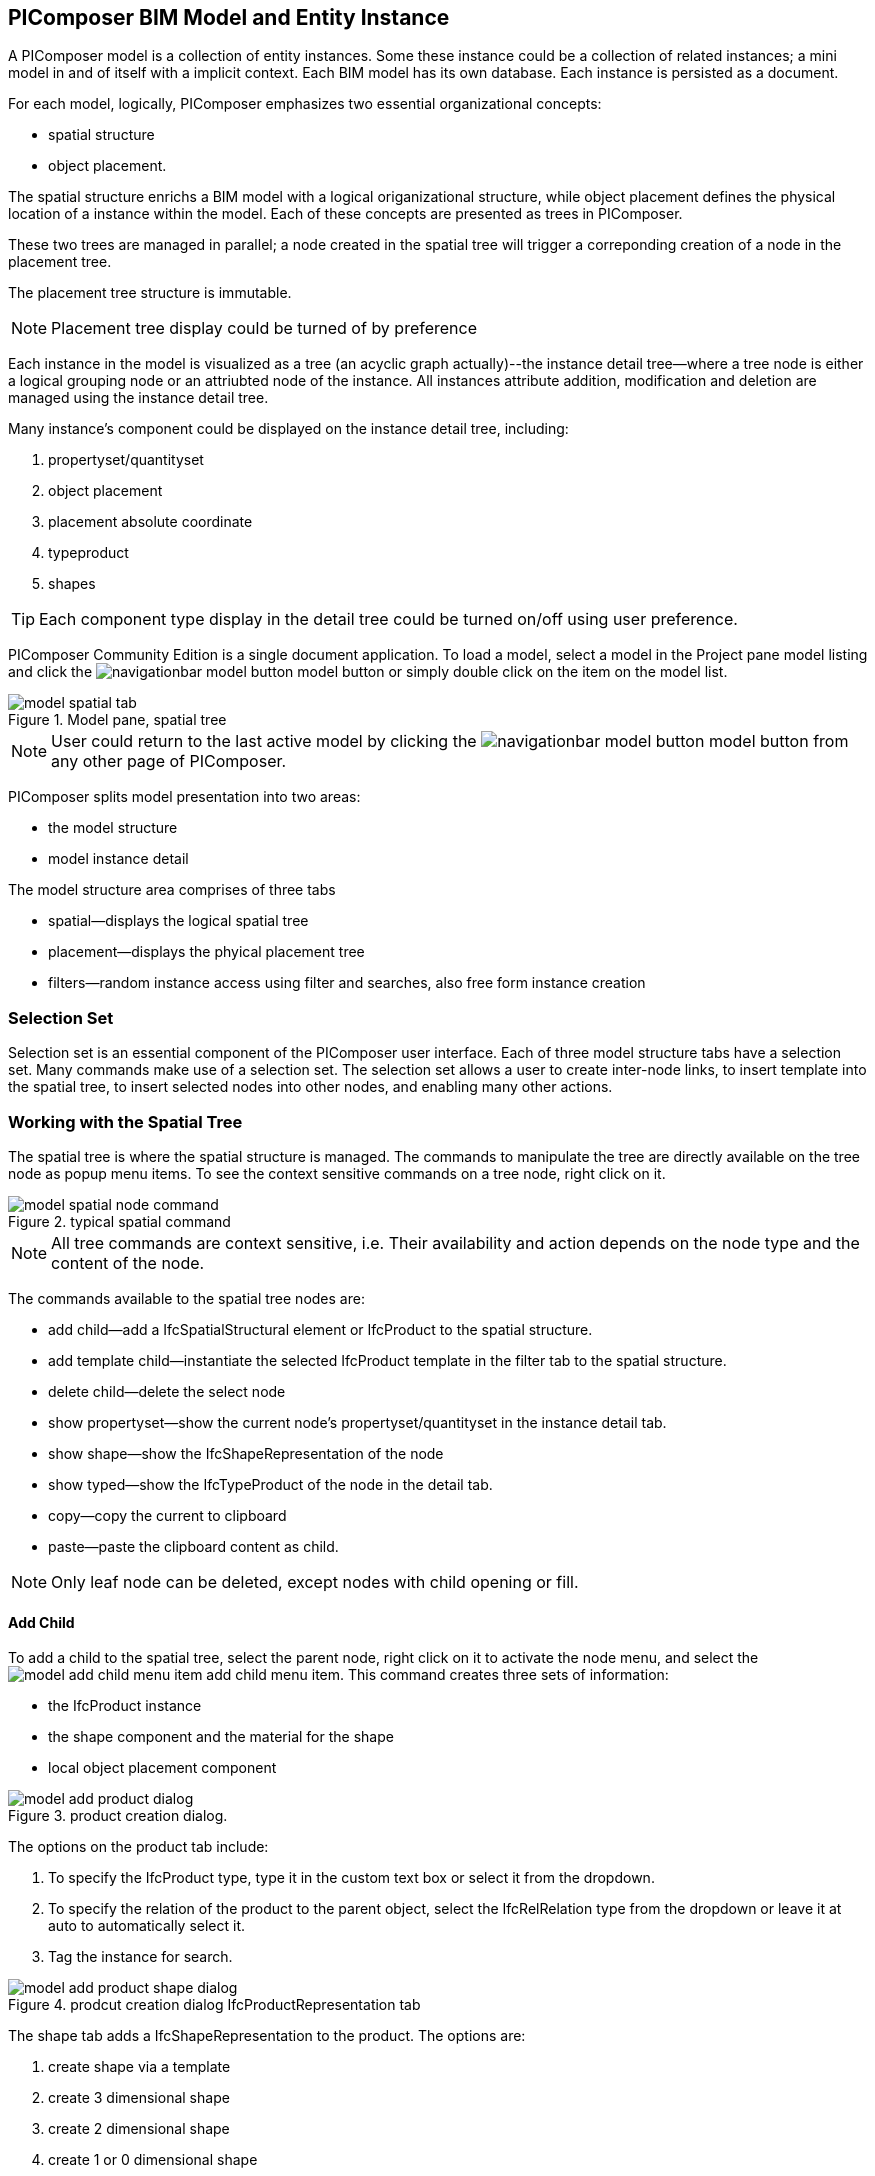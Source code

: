 == PIComposer BIM Model and Entity Instance

A PIComposer model is a collection of entity instances. Some these instance could be a collection of related instances; a mini model in and of itself with a implicit context.  Each BIM model has its own database.  Each instance is persisted as a document.

For each model, logically, PIComposer emphasizes two essential organizational concepts:

* spatial structure
* object placement.

The spatial structure enrichs a BIM model with a logical origanizational structure, while object placement defines the physical location of a instance within the model.  Each of these concepts are presented as trees in PIComposer.  

These two trees are managed in parallel; a node created in the spatial tree will trigger a correponding creation of a node in the placement tree.  

The placement tree structure is immutable.

[NOTE]
====
Placement tree display could be turned of by preference
====

Each instance in the model is visualized as a tree (an acyclic graph actually)--the instance detail tree--where a tree node is either a logical grouping node or an attriubted node of the instance. All instances attribute addition, modification and deletion are managed using the instance detail tree. 

Many instance's component could be displayed on the instance detail tree, including:

. propertyset/quantityset
. object placement
. placement absolute coordinate
. typeproduct
. shapes

[TIP]
====
Each component type display in the detail tree could be turned on/off using user preference.
====

PIComposer Community Edition is a single document application. To load a model, select a model in the Project pane model listing and click the image:navigationbar-model-button.png[] model button or simply double click on the item on the model list.

.Model pane, spatial tree
image::model-spatial-tab.png[]

[NOTE]
====
User could return to the last active model by clicking the image:navigationbar-model-button.png[] model button from any other page of PIComposer.
====

PIComposer splits model presentation into two areas:

* the model structure
* model instance detail

The model structure area comprises of three tabs

* spatial--displays the logical spatial tree
* placement--displays the phyical placement tree
* filters--random instance access using filter and searches, also free form instance creation


=== Selection Set

Selection set is an essential component of the PIComposer user interface. Each of three model structure tabs have a selection set. Many commands make use of a selection set.  The selection set allows a user to create inter-node links, to insert template into the spatial tree, to insert selected nodes into other nodes, and enabling many other actions. 


=== Working with the Spatial Tree

The spatial tree is where the spatial structure is managed. The commands to manipulate the tree are directly available on the tree node as popup menu items.  To see the context sensitive commands on a tree node, right click on it.

.typical spatial command
image::model-spatial-node-command.png[]

[NOTE]
====
All tree commands are context sensitive, i.e. Their availability and action depends on the node type and the content of the node.
====

The commands available to the spatial tree nodes are:

* add child--add a IfcSpatialStructural element or IfcProduct to the spatial structure.
* add template child--instantiate the selected IfcProduct template in the filter tab to the spatial structure. 
* delete child--delete the select node
* show propertyset--show the current node's propertyset/quantityset in the instance detail tab.
* show shape--show the IfcShapeRepresentation of the node
* show typed--show the IfcTypeProduct of the node in the detail tab.
* copy--copy the current to clipboard
* paste--paste the clipboard content as child.

[NOTE]
====
Only leaf node can be deleted, except nodes with child opening or fill.
====

==== Add Child

To add a child to the spatial tree, select the parent node, right click on it to activate the node menu, and select the image:model-add-child-menu-item.png[] add child menu item.  This command creates three sets of information:

* the IfcProduct instance
* the shape component and the material for the shape
* local object placement component

.product creation dialog.
image::model-add-product-dialog.png[]
The options on the product tab include:

. To specify the IfcProduct type, type it in the custom text box or select it from the dropdown.
. To specify the relation of the product to the parent object, select the IfcRelRelation type from the dropdown or leave it at auto to automatically select it.
. Tag the instance for search.

.prodcut creation dialog IfcProductRepresentation tab
image::model-add-product-shape-dialog.png[]
The shape tab adds a IfcShapeRepresentation to the product.  The options are:

. create shape via a template
. create 3 dimensional shape
. create 2 dimensional shape
. create 1 or 0 dimensional shape
. create IfcStyledItem for the shape

Fill in the necessary information on each tab and click OK when done.

[TIP]
====
If you wish to skip adding IfcShapeRepresentation, leave the type dropdown to 'null'.   
====

[NOTE]
====
If template is not used when creating IfcShapeRepresenation, only a skeleton of a IfcRepresentationItem is created.  Details must be fill out in the *Instance Detail Tree*.    
====

[NOTE]
====
Adding children using the spatial tree node menu always adds a corresponding placement node to the placement tree.  The child is placed relative the parent. 
====

[NOTE]
====
Adding a child also creates multiple inverse links in the database to manage the various relationships between the node in different trees.  To have the correct model content appear on the trees, it is best to use the available commands.
====

==== Add Template As Child

This command uses the filter selection set. To instantiate an IfcProduct template as a child of a spatial node, follow these steps:

. activate the template tab
. check the template radio button
. use the type or tag filter to find the desired template, see the section <<Working with Instance Template>>.
. select the template

To add a template as child to the spatial structure, select the parent node, right click on it to activate the node menu, and select the image:model-add-child-template-menu-item.png[] add child template menu item. Enter the necessary information in the template creation dialog if the template is interactive.

==== Other Spatial Tree Node Commands

The delete child command image:model-delete-child-menu-item.png[] deletes the selected node and the corresponding placement node in the placement.  If the inverse link count to the shared IfcShapeRepresentation is 0, the IfcShapeRepresentation will be deleted from the model.

The copy command image:model-copy-child-menu-item.png[] copies the node to clipboard.  Only leaf node can be copy.  

[TIP]
====
Copying exception: nodes that could be templates are copyable.  For exmple an IfcWall with openings and doors/windows are copyable although it has openings as children 
====

The paste command image:model-paste-child-menu-item.png[] pastes the content of the clip to the tree.

[TIP]
====
Unlike template packaging, which do not package IfcTypeProduct, IfcPropertyset components into the template, the copy/paste command copy does since we are pasting into same model context. 
====

The show type command image:model-goto-typeproduct-menu-item.png[] shows the IfcTypeProduct componet of an entity in the detail tree.  

[NOTE]
====
All the show xxx commands apply the instance id filter to the targeted component to show the component in the detail tree.
====

=== Working with the Placement Tree

To underline its importance in the BIM model, the user interface includes a placement tree. 

To access the placement tree, activate the placement tab.

.The placement tree
image::model-placement-tab.png[]

The placement tree is immutable, its structure is created during the creation of the spatial tree.  When the spatial node corresponds to the placement is deleted, the placement will be automatically deleted.

The only command available to the placement tree is image:model-add-goto-placed-instance-menu-item.png[] which navigates to the IfcLocalPacement's placed instance.

The placement tree is immutable but the placement node is mutable.  Like all instance, its attribute are modified using the instance detail tree.

[NOTE]
====
The show placed instance command uses an inverse link to find the placed instance.
====

[TIP]
====
The placement tree can be hidden/shown by setting the hide flag in user preference.
====

=== Working with Filters

Filters allows a user to search and retrieve an item in the model or project quickly.  The filter tab also provides the workbench for dealing with free form instance and a place to work with instances outside of the spatial structure framework. There are two types of filters in the model pane: instance and template. 

For details about template filters see the section <<Working with Instance Template>>. We will concentrate on instance filter below.

.Instance Filter
image::model-instance-filter.png[]

==== Instance Type Filter

The basic functionality of the instance type filter is similar to template <<Type Filter>>. Instance filter has two addition features:

* filter by subtypes
* create entity instance of the filter type

The subtype filter functions same way the type filter does except that it consider all subtypes of the user specified type.

[TIP]
====
The user input type could be abstract for the subtype filter.
====

[NOTE]
====
Instance type filter is limited to return 1000 result instances.
====

==== Instance Creation  

To create instance of the desired type, select the type from the dropdown list and click the create image:model-instance-filter-add-entity.png[] button.

[TIP]
====
To create an instance of type not on the dropdown list, enter the type using the 'custom type' text box.  The type user wants to create must not be abstract.

.type filter dropdown
image::instance_type_filter_create.png[]
====

[WARNING]
====
Instance created using the create command here will not create any inverse links like it does using the spatial tree commands.  User is responsible for managing instance life cycle.
====


[NOTE]
====
The instance tag filter functions exactly like the tempate tag filter, see <<Tag Filter>>.
====

==== Instance Id Filter
Instance type filter is based on a list of specific instance id laterals and a list of ranges.  

.Instance id Filter
image::model-instance-filter-instance-id-example.png[]

To use the id filter, first enter the search string in the instance id text box.  The syntax is a comma separated list of positive integers and a list of integer ranges. A range is a pair of positive integer separated by a dash.  

In the example above, we are looking in the ranges 90 to 100, 200 to 210 and the instance ids 2, 45, 10 and 15.

Next click image:model-instance-filter-instance-id.png[] the instance id filter button.

[NOTE]
====
Each range is limited to 1000.
====

=== Working with Instance Detail Tree

The STEP ISO-10303 standard is a group of standards including an object model specification using the https://en.wikipedia.org/wiki/EXPRESS_(data_modeling_language)[EXPRESS language].  

An abstract object is a collection of attributes.  In PIComposer, an object is referred to as an instance--an instantiation of an entity type. 

==== Instance Detail Tree

According to ISO-10303-11: "EXPRESS data types are classified according to their nature as: simple data types, aggregation data types, constructed data types, named data types, and generalized data types."

The instance detail tree is where PIComposer users interact with instance and its attributes--"entity data type".

.Instance detail tree
image::model-instance-detail.png[]

The instance detail tree is a federated view .  It display the instance plus its components. The components are optional and their visibility is controlled by preference. The optional nodes include:

* placement
** absolute coordinates
* type--IfcTypeProduct
* propertyset/quantityset
* shape--IfcShapeRepresentation

[TIP]
====
The image:model-instance-show-detail-topple.png[] show optional attribute toggle hides optional attribute of an instance. This filter is also part of user preference
====

Like the spatial tree, user modify tree content by operating directly on the tree nodes.  

==== Instance Root Node

Operations that directly affect the basic structure of the node or entity's component are anchored at the root node.  The operations on the root node include:

* show 3d--show the instance in 3d. Available if a instance has shape  
* add to layer--add instance to a layer, available if there is layer in the model and the instance is of type IfcShapeRepresentation
* clear layer--remove instance from all layer it is assigned to
* create template--create a private template from the instance.  
* add shape--add a IfcShapeRepresentation component to instance
* clear shape--remove all shape.  Also, if the reference count of any shape reach zero, it will be removed from model
* Add RepItem--add a IfcRepresenationItem to a IfcShapeRepresentation component.
* add shape to selected--add selected IfcShapeRepresentation instance to the spatial tree selected node. 
* add type to selected--add IfcTypeProduct subtype to the selected spatial tree node. The current instance is the selected IfcRelDefinedByType component in the instance filter.
* add type--add IfcTyedProduct to instance
* remove type--remove instance from IfcRelDefinedByType component
* add pset--add IfcRelDefinedByProperties to instance
* clear pset--remove all IfcRelDefinedByProperties from instance
* add pset to selected--add filter selected IfcRelDefinedByProperties component to the spatial selected node.
* add template shape to selected--add template shape to the spatial selected node.
* delete--remove the instance

.Typical IfcProduct root node menu items
image::model-instance-detail-root-node-commands.png[]

==== Working with Attributes

An instance is a collection of attributes.  Each attribute has a data type. The basic attribute data types are:

* number
* real
* integer
* string
* boolean
* logical
* binary
* aggregation--collection
* defined type
* entity
* enum
* select

[TIP]
====
Each attribute node tooltip shows its respective data type.
====

[TIP]
====
Defined type is an alias for some already existed underline type.  For example IfcLogical is a LOGICAL type.
====

PIComposer divides attributes into two groups:

* simple--single value, requires only single node for user inter-action
* complex--multiple value, need a subtree to store its values

==== Simple Attributes
The simple type include:

* number
* real
* integer
* string
* boolean
* logical
* binary
* defined type, with simple underlining type
* enum

Numeric types, string and binary are stored in a text box.  Boolean, logical, and enums are presented in a dropdown list. In all cases, user interaction is straight forward.

.typcal attribute node command
image::model-simple-attribute-commands.png[]

[TIP]
====
When an attribute has been modified, there are two ways to commit updates to data store.  Right click on the label of the attribute to access the tree node menu and select the save menu item.
====

[TIP]
====
The save button on the right upper corner is a batch save button.  It commits all changes to the data store all at once.
====

The defined type IfcGloballyUniqueId has string as its underlining type.  Since the user might not have access to a UUID generator, PIComposer provides the set guid command. To set a guid attribute, right click on the label of the attribute and select the image:model-instance-detail-set-guid.png[] set guid command. 

==== Complex Attributes
The complex attribute types are:

* entity  
* select
* collection

A complex attribute usually requires multiple nodes to present its value.  In particular an entity instance, when composed in situ, will occupy a full substree.

Attribute node commands include:

* create--create an entity instance in place
* set reference--set attribute value as entity instance reference
* set reference selected--set spatial tree entity instance attriubte value to reference the selected instance in instance filter. 
* remove--remove instance or instance reference from a instance collection attribute
* show instance--show attribute instance in detail using instance filter.
* nullify--set optional attriubte to null

.typical entity attribute command
image::model-instance-detail-entity-attribute-commands.png[]

Just as there are two ways--link:https://en.wikipedia.org/wiki/Object_composition#:~:text=In%20computer%20science%2C%20object%20composition,and%20aggregation%20is%20often%20ignored.[aggregation and composition]--to associate one object to another, there are two ways to associate an entity attribute to an entity instance.

==== A Brief Introduction to Object modeling
As mentioned at the beginning of this chapter, a PIComposer model is a collection of objects.  This section introduces some object concepts useful in the use of PIComposer.

.According to ChatGTP of OpenAI:
====
Objects and Object Association

In object-oriented programming, *objects* are the fundamental building blocks that represent entities in the real world or abstract concepts. They are instances of classes that encapsulate data and behavior. *Object association* is the concept of connecting objects together to represent relationships between them. 

Object association can be implemented using two approaches: composition and aggregation. Both approaches are used to represent different types of relationships between objects.

Object Composition

Object composition is a form of object association where one object contains another object as a part of its state. The contained object cannot exist independently of the container object, and its lifecycle is tied to the container object. This is known as a "has-a" relationship.

For example, a car object may contain an engine object. The engine is a part of the car and cannot exist without it. The car object controls the lifecycle of the engine object, and the engine object cannot exist outside of the car object.

Object Aggregation

Object aggregation is a form of object association where one object uses another object as a part of its functionality. The contained object can exist independently of the container object, and its lifecycle is not tied to the container object. This is known as a "uses-a" relationship.

For example, a car object may use a navigation system object to provide directions to the driver. The navigation system is not a part of the car, and it can exist independently of the car object. The car object does not control the lifecycle of the navigation system object, and the navigation system object can exist outside of the car object.

Difference between Object Composition and Object Aggregation

The key difference between object composition and object aggregation is the lifecycle of the contained object. In object composition, the contained object cannot exist independently of the container object, and its lifecycle is tied to the container object. In object aggregation, the contained object can exist independently of the container object, and its lifecycle is not tied to the container object.

Another difference is the relationship between the container object and the contained object. In object composition, the contained object is a part of the container object, and it is owned by the container object. In object aggregation, the contained object is used by the container object, and it is not owned by the container object.

Conclusion

Object association is a powerful concept in object-oriented programming that allows developers to model relationships between objects. Object composition and object aggregation are two approaches used to represent different types of relationships between objects. It is important to understand the difference between these two approaches to choose the appropriate approach for a given situation.
====

==== Object Aggregation and Composition in PIComposer

Aggregation is the default instance to instance association in STEP standard, in fact, it is the only option in ISO 10303 part21 standard.  The most important difference between object composition and aggregation is that aggregated object is potentially shared among many objects and composed object is embeded in a single parent object.

.Anatomy of Aggregation and Composer
image::model-object-aggregation-composition.png[]
In the figure above:

. the composite node groups all the shared children within a container object to be referenced.
. The IfcCartesianPoint object is an aggregated object referenced by 7 inside the composed IfcPolyloop object.
. The composed IfcClosedShell inside a IfcFacetedBrep object
. The cfsfaces attribute of the IfcClosedShell object, here it contains a composed collection of IfcFaces.
. Composed IfcFaces
. The polygon attribute of IfcPolyloop, it comprises of a collection of aggregated IfcCartesianPoint.
. An aggregate IfcCartesianPoint.
. The contextofitems attribute of an IfcShapeRepresentation object.  It references a IfcGeometricRepresentationContext object in the model.

[NOTE]
====
* To share an object with in a model, create it in the model using the filter panel and share it by aggregation.
* To share an object with a container object, create it under the composites node and share it by aggregation.
* To compose an object, use a create/add object command and compose the object in situ.  For detail see below.
* Prefer composition over aggregation, whenever possible.
* To share across model boundary, create a template.
====

One way to create an aggregation is use the *reference selected instance* command.
To use the *reference selected instance* command, follow the steps below:

. select the desired reference target in instance filter
. right click on the entity attribute node label to activate popup menu
. choose image:model-set-reference-selected-command.png[] set reference selected menu item

[TIP]
====
Reference selected command will only be available if the selected instance is compatible to the Entity attribute. If attribute is optional, it must be null. To reset to a different reference, nullify first
====

To set reference without using instance filter, select the image:model-set-reference-command.png[] set reference menu item and enter the target instance id on the dialog.

.set reference
image::model-set-reference-dialog.png[]

For a component, as a rule for non-shared attribute instance, the create command is the prefered method when populating entity attribute values. In the case of shared instance in a component, use the add composite command to create the shared instance, see <<Component and Composite>>.

To create attribute instance in place, right click on the attribute label, then select image:model-instance-detail-create-attribute-instance-command.png[] command.  If necessary fill in the detail in object creation dialog.

[NOTE]
====
If the type to create has no subtype, attribute instance is directly created; no input from user is solicited. 
====

==== Working With Select

A select entity attribute is a single value polymorphic container; it could hold value of any defined type within its specification.  

There are three commands for select attributes:

* nullify--set optional select attribute to null value
* create--create the select object in place.
* remove--remove select from a collection of select

.select attriubte menu
image::model-select-attribute-menu.png[]

The PIComposer create select user interface is based on two key concepts:

* the selected type
* the value of the selected type

To create a select attribute value, select the image:model-create-select-attribute-menu-item.png[] create select menu item.  Fill in the detail in the create select dialog by first specifying the selected type, then value type.

.example of select of a select attribute
image::model-select-create-dialog.png[]

==== Working with Collection

STEP aggregation data types are collections of defined types. Aggregations could contain order or unordered, unique or none-unique values.  Aggregation containers include:

* array--indexed ordered collection
* list--ordered collection
* bag--unordered collection
* set--unordered and unique valued collection

[NOTE]
====
A collection such as a list could be restricted to contain uniuqe values by using the key word UNIQUE. For example, the EXPRESS expression LIST [3:?] OF UNIQUE IfcCartesianPoint; means list of unique catesian points.
====

PIComposer has a simplified collection data model; PIComposer models aggregation data types as vector of defined types.  PIComposer supports multi-dimension aggregation. 

PIComposer users use the following commands to work with collections:

* add--add an instance
* add many--add multiple instances
* add reference--available for entity container only
* clear list--empty the collection

In PIComposer, a collect attribute has its own grouping node where collection commands are anchored.

.Entity collect commands
image::model-collection-attribute.png[]

Each add command activates a dialog box. To add mulitple instances into a collection, right click on the collection, and select the image:model-collection-attribute-add-many-command.png[] add many command.
.Entity collection, add many
image::model-collection-attribute-add-many.png[]

Complete the add many command by choosing the desired and entering instance count.

=== Working with Propertyset, QuantitySet and Their Templates

Propertyset and quantityset are packaged in a IfcRelDefinesProperties component.  The preferred way to work with IfcRelDefinesProperties is using the following command on the root detail node:

* add propertyset--image:model-add-properties-command.png[] add propertyset command
* add selected propertyset--image:model-add-selected-propertyset.png[] add selected propertyset.
* add propertyset to selected--image:model-add-propertyset-to-selected.png[] add propertyset to selected instance (from instance filter).

Excecuting the image:model-add-properties-command.png[] add propertyset command activates the create propertyset dialog. Choose the desired propertyset or quantityset and click OK to complete propertyset creation.

.Create Property dialog
image::model-add-propertyset-dialog.png[]

[NOTE]
====
The dropdown in the above dialog lists all propertyset and quantityset known to PIComposer which including those defined in the standard and those by templates. 
====

Ifc4x3 documentation defines a large number (more than 600) of propertyset and quantityset outside of the schema.  PIComposer must know their content in order to instantiate them.  To configure PIComposer to create these and other user defined propertyset, PIComposer uses template.  

A template is defined using json file.

==== Propertset Template
A propertyset is a collection of properties.  Each property is an entity type. A property might have multiple attributes.  We dive into propertyset templatse by looking at an abrigded example: 

[source,javascript]
----
{
    "__schema": "ifc4x3",
    "__type": "Pset_SlabCommon",
    "Reference" : {
        "property_type" : "P_SINGLEVALUE",
        "value_type" : "IfcIdentifier"
    },
    "Status" : {
        "property_type" : "P_ENUMERATEDVALUE",
        "value_type": "PEnum_ElementStatus"
    },
	"AcousticRating" : {
        "property_type" : "P_SINGLEVALUE",
        "value_type": "IfcLabel"
    },
	"PitchAngle" : {
        "property_type" : "P_SINGLEVALUE",
        "value_type": "IfcPlaneAngleMeasure"
    },
}
----

The first template two json properties are the headers:

* __schema--it must be ifc4x3
* __type--the propertyset type, it must be prefix with Pset_xxx

The remaining properties are property definition for the prepertyset. 

Each property has a name, a property_type, and value_type.  In the example above for the first property we have:
 
 * name--Reference
 * property_type--P_SINGLEVALUE
 * value_type--IfcIdentifier
 
name is the name of the proerpty.  
 
The value of property_type comes for the standard enum IfcSimplePropertyTemplateTypeEnum.  The possible property_type values and their corresponding IfcProperty are:
 
 * P_SINGLEVALUE--IfcPropertySingleValue
 * P_ENUMERATEDVALUE--IfcPropertyEnumeratedValue
 * P_BOUNDEDVALUE--IfcPropertyBoundedValue
 * P_LISTVALUE--IfcPropertyListValue
 * P_TABLEVALUE--IfcPropertyListValue
 * P_REFERENCEVALUE--IfcPropertyListValue

Every value_type is a ifc defined type.

[NOTE]
====
propertyset templates are stored in the folder icon:folder[]/picomposer_data/propertyset_template
====

[TIP]
====
To create user defined propertyset at runtime without using templates, use the add propretyset command to create IfcPropertyset then add any IfcProperty. 
====

==== Quantityset Template
A quantityset is a collection of quantity.  A quantity is a subtype of IfcPhysicalSimpleQuantity that has a numeric attribute. Like other templates, quantityset template specification are json files.  Below is a full example:

[source,javascript]
----
{
    "__schema": "ifc4x3",
    "__type": "Qto_BeamBaseQuantities",
    "Length":  "Q_LENGTH",
    "CrossSectionArea":  "Q_AREA",
	"OuterSurfaceArea":  "Q_AREA",
	"GrossSurfaceArea":  "Q_AREA",
	"NetSurfaceArea":  "Q_AREA",
	"GrossVolume" : "Q_VOLUME",
	"NetVolume" : "Q_VOLUME",
	"GrossWeight" : "Q_WEIGHT",
	"NetWeight" : "Q_WEIGHT"
}
----
In the json file, first comes the header, which include the properties:

* __schema--must be ifc4x3
* __type--the quantityset name, must be prefixed with Qto_

The remaining json properties are a list of quantities which
has name and type. The possible types and their corresponding entity type are:

* Q_LENGTH--IfcQuantityLength
* Q_AREA--IfcQuantityArea
* Q_VOLUME--IfcQuantityVolume
* Q_COUNT--IfcQuantityCount
* Q_WEIGHT--IfcQuantityWeight
* Q_TIME--IfcQuantityTime

[NOTE]
====
Quantityset templates are stored in the folder icon:folder[]/picomposer_data/quantityset_template
====

[TIP]
====
To create user defined quantitysets at runtime without using templates, use the add propertyset command to create IfcElementQuantity and manually add any  IfcPhysicalSimpleQuantity subtype. 
====

=== Working with layers
Layers are commonly used in CAD system for instance grouping and visibility control.  The corresponding concept in ifc are embodied in the IfcPresentationLayerAssignment entity.

[NOTE]
====
Only component of type IfcShapeRepresentation can be assigned to a layer in PIComposer. However, instances could be filtered by layer indirectly by its association to a shape, see <<Layer Filter>>
====

To setup a layer, first create a IfcPresentationLayerAssignment instance using the instance filter create command.

.create command
image::model-instance-filter-create-command.png[]

To add layers to an IfcShapeRepresentation component, use the 
image:model-add-to-layer-command.png[] add to layer command.  

.add layer dialog
image::model-add-to-layer-dialog.png

In the add layer dialog, select the desired layer from the dropdown list.

==== Layer Filter
A layer providing grouping of IfcShapeRepresentation component.  A layer filter provides quick access to this grouping quickly.  Optionally, instead of shape components, users may list the instances that are associated to the grouped shapes.

.layer filter
image::model-layer-filter.png[]

To use the layer filter, select the layer from the dropdown list,
and press the image:model-filter-by-layer-command.png[] filter by layer command.

[TIP]
====
The filtered result type is controlled by preference.
====

[TIP]
====
PIComposer does not show the layer filter if the model does not has any IfcPresentationLayerAssignment instance.
====

=== Ifc Exporting and 3d Viewer
To export models to ifc, click the image:navigationbar-export-model-button.png[] export model ifc model on the navigation bar.

To view a model in 3d view, click show the image:navigationbar-show3d-button.png[] 3d button on the navigation bar. This will kick start the export of the model to part21.  When the export is completed, the web 3d viewer will be launched.

[NOTE]
====
Both commands are background tasks. User may continue working in parallel while the command is running. 
====



  